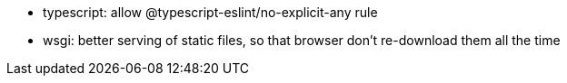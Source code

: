 - typescript: allow @typescript-eslint/no-explicit-any rule
- wsgi: better serving of static files, so that browser don't re-download them all the time
